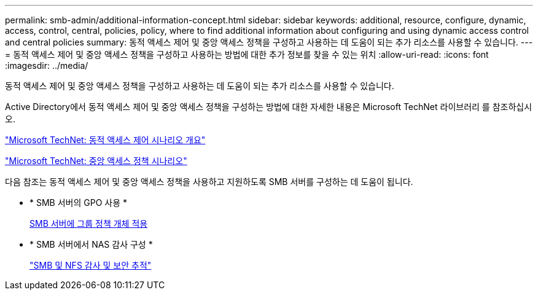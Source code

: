 ---
permalink: smb-admin/additional-information-concept.html 
sidebar: sidebar 
keywords: additional, resource, configure, dynamic, access, control, central, policies, policy, where to find additional information about configuring and using dynamic access control and central policies 
summary: 동적 액세스 제어 및 중앙 액세스 정책을 구성하고 사용하는 데 도움이 되는 추가 리소스를 사용할 수 있습니다. 
---
= 동적 액세스 제어 및 중앙 액세스 정책을 구성하고 사용하는 방법에 대한 추가 정보를 찾을 수 있는 위치
:allow-uri-read: 
:icons: font
:imagesdir: ../media/


[role="lead"]
동적 액세스 제어 및 중앙 액세스 정책을 구성하고 사용하는 데 도움이 되는 추가 리소스를 사용할 수 있습니다.

Active Directory에서 동적 액세스 제어 및 중앙 액세스 정책을 구성하는 방법에 대한 자세한 내용은 Microsoft TechNet 라이브러리 를 참조하십시오.

http://technet.microsoft.com/library/hh831717.aspx["Microsoft TechNet: 동적 액세스 제어 시나리오 개요"]

http://technet.microsoft.com/library/hh831425.aspx["Microsoft TechNet: 중앙 액세스 정책 시나리오"]

다음 참조는 동적 액세스 제어 및 중앙 액세스 정책을 사용하고 지원하도록 SMB 서버를 구성하는 데 도움이 됩니다.

* * SMB 서버의 GPO 사용 *
+
xref:applying-group-policy-objects-concept.adoc[SMB 서버에 그룹 정책 개체 적용]

* * SMB 서버에서 NAS 감사 구성 *
+
link:../nas-audit/index.html["SMB 및 NFS 감사 및 보안 추적"]


